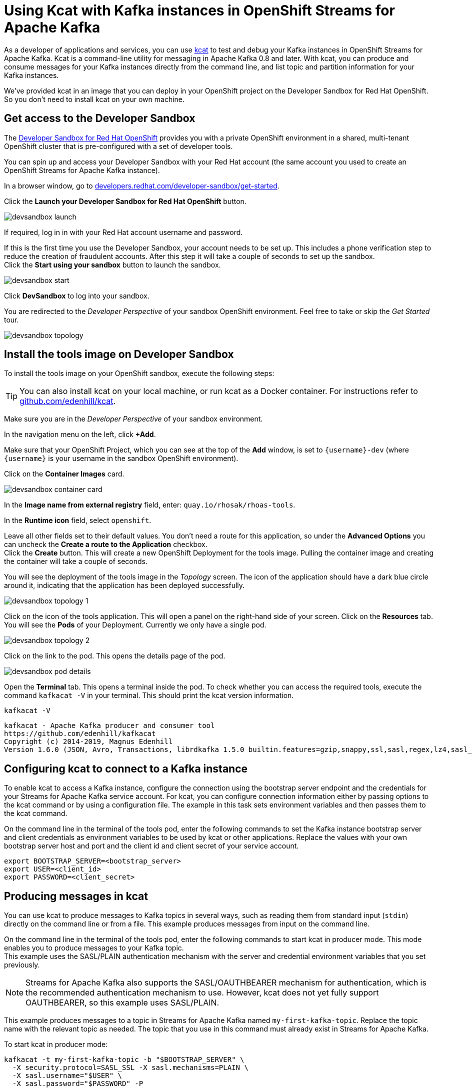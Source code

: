 = Using Kcat with Kafka instances in OpenShift Streams for Apache Kafka

As a developer of applications and services, you can use link:https://github.com/edenhill/kcat[kcat] to test and debug your Kafka instances in OpenShift Streams for Apache Kafka. Kcat is a command-line utility for messaging in Apache Kafka 0.8 and later. With kcat, you can produce and consume messages for your Kafka instances directly from the command line, and list topic and partition information for your Kafka instances.

We've provided kcat in an image that you can deploy in your OpenShift project on the Developer Sandbox for Red Hat OpenShift. So you don't need to install kcat on your own machine.

[#devsandboxaccess]
== Get access to the Developer Sandbox

The link:https://developers.redhat.com/developer-sandbox[Developer Sandbox for Red Hat OpenShift] provides you with a private OpenShift environment in a shared, multi-tenant OpenShift cluster that is pre-configured with a set of developer tools.

You can spin up and access your Developer Sandbox with your Red Hat account (the same account you used to create an OpenShift Streams for Apache Kafka instance).

In a browser window, go to https://developers.redhat.com/developer-sandbox/get-started[developers.redhat.com/developer-sandbox/get-started].

Click the *Launch your Developer Sandbox for Red Hat OpenShift* button.

image::devsandbox-launch.png[]

If required, log in in with your Red Hat account username and password.

If this is the first time you use the Developer Sandbox, your account needs to be set up. This includes a phone verification step to reduce the creation of fraudulent accounts. After this step it will take a couple of seconds to set up the sandbox. +
Click the *Start using your sandbox* button to launch the sandbox.

image::devsandbox-start.png[]

Click *DevSandbox* to log into your sandbox.

You are redirected to the _Developer Perspective_ of your sandbox OpenShift environment. Feel free to take or skip the _Get Started_ tour.

image::devsandbox-topology.png[]

[#toolsimage]
== Install the tools image on Developer Sandbox

To install the tools image on your OpenShift sandbox, execute the following steps:

[TIP]
====
You can also install kcat on your local machine, or run kcat as a Docker container. For instructions refer to link:https://github.com/edenhill/kcat[github.com/edenhill/kcat].
====

Make sure you are in the _Developer Perspective_ of your sandbox environment.

In the navigation menu on the left, click *+Add*.

Make sure that your OpenShift Project, which you can see at the top of the *Add* window, is set to `{username}-dev` (where `{username}` is your username in the sandbox OpenShift environment).

Click on the *Container Images* card.

image::devsandbox-container-card.png[]

In the *Image name from external registry* field, enter: `quay.io/rhosak/rhoas-tools`.

In the *Runtime icon* field, select `openshift`.

Leave all other fields set to their default values. You don't need a route for this application, so under the *Advanced Options* you can uncheck the *Create a route to the Application* checkbox. +
Click the *Create* button. This will create a new OpenShift Deployment for the tools image. Pulling the container image and creating the container will take a couple of seconds.

You will see the deployment of the tools image in the _Topology_ screen. The icon of the application should have a dark blue circle around it, indicating that the application has been deployed successfully.

image::devsandbox-topology-1.png[]

Click on the icon of the tools application. This will open a panel on the right-hand side of your screen. Click on the *Resources* tab. You will see the *Pods* of your Deployment. Currently we only have a single pod.

image::devsandbox-topology-2.png[]

Click on the link to the pod. This opens the details page of the pod.

image::devsandbox-pod-details.png[]

Open the *Terminal* tab. This opens a terminal inside the pod. To check whether you can access the required tools, execute the command `kafkacat -V` in your terminal. This should print the kcat version information.

[.console-input]
[source,bash]
----
kafkacat -V
----

[.console-output]
[source,text]
----
kafkacat - Apache Kafka producer and consumer tool
https://github.com/edenhill/kafkacat
Copyright (c) 2014-2019, Magnus Edenhill
Version 1.6.0 (JSON, Avro, Transactions, librdkafka 1.5.0 builtin.features=gzip,snappy,ssl,sasl,regex,lz4,sasl_gssapi,sasl_plain,sasl_scram,plugins,zstd,sasl_oauthbearer)
----

[#kcatconnect]
== Configuring kcat to connect to a Kafka instance

To enable kcat to access a Kafka instance, configure the connection using the bootstrap server endpoint and the credentials for your Streams for Apache Kafka service account. For kcat, you can configure connection information either by passing options to the kcat command or by using a configuration file. The example in this task sets environment variables and then passes them to the kcat command.

On the command line in the terminal of the tools pod, enter the following commands to set the Kafka instance bootstrap server and client credentials as environment variables to be used by kcat or other applications. Replace the values with your own bootstrap server host and port and the client id and client secret of your service account.

[.console-input]
[source,bash]
----
export BOOTSTRAP_SERVER=<bootstrap_server>
export USER=<client_id>
export PASSWORD=<client_secret>
----

[#kcatproduce]
== Producing messages in kcat

You can use kcat to produce messages to Kafka topics in several ways, such as reading them from standard input (`stdin`) directly on the command line or from a file. This example produces messages from input on the command line.

On the command line in the terminal of the tools pod, enter the following commands to start kcat in producer mode. This mode enables you to produce messages to your Kafka topic. +
This example uses the SASL/PLAIN authentication mechanism with the server and credential environment variables that you set previously.

[NOTE]
====
Streams for Apache Kafka also supports the SASL/OAUTHBEARER mechanism for authentication, which is the recommended authentication mechanism to use. However, kcat does not yet fully support OAUTHBEARER, so this example uses SASL/PLAIN.
====

This example produces messages to a topic in Streams for Apache Kafka named `my-first-kafka-topic`. Replace the topic name with the relevant topic as needed. The topic that you use in this command must already exist in Streams for Apache Kafka.

To start kcat in producer mode:

[.console-input]
[source,bash]
----
kafkacat -t my-first-kafka-topic -b "$BOOTSTRAP_SERVER" \
  -X security.protocol=SASL_SSL -X sasl.mechanisms=PLAIN \
  -X sasl.username="$USER" \
  -X sasl.password="$PASSWORD" -P
----

With kcat running in producer mode, enter messages into kcat that you want to produce to the Kafka topic. +
Example messages to produce to the Kafka topic:

[.console-input]
[source,bash]
----
First message
Second message
Third message
----
    
Close the kcat producer by entering `Ctrl+C` and pressing *Enter*.

[#kcatconsume]
== Consuming messages in kcat

You can use kcat to consume messages from Kafka topics. This example consumes the messages that you sent previously with the producer that you created with kcat.

On the command line in the terminal of the tools pod, enter the following commands to start kcat in consumer mode. This mode enables you to consume messages from your Kafka topic. +
This example uses the SASL/PLAIN authentication mechanism with the server and credential environment variables that you set previously. +
This example consumes and displays the messages from the `my-first-kafka-topic` example topic, and states that it reached the end of partition 0 in the topic.

Starting kcat in consumer mode:

[.console-input]
[source,bash]
----
kafkacat -t my-first-kafka-topic -b "$BOOTSTRAP_SERVER" \
  -X security.protocol=SASL_SSL -X sasl.mechanisms=PLAIN \
  -X sasl.username="$USER" \
  -X sasl.password="$PASSWORD" -C
----

This will produce the following output:

[.console-output]
[source,bash]
----
First message
Second message
Third message
% Reached end of topic my-first-kafka-topic [0] at offset 3
----

Close the kcat consumer by entering `Ctrl+C`.
